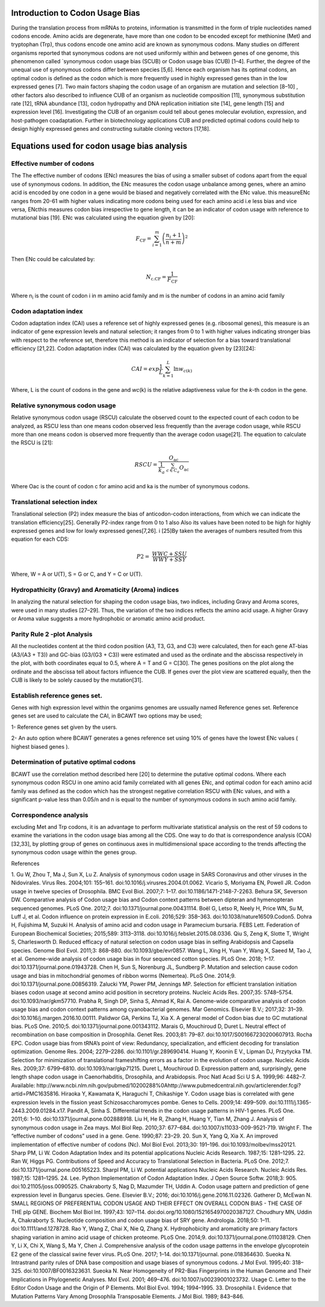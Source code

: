 **Introduction to Codon Usage Bias**
====================================

During the translation process from mRNAs to proteins, information is
transmitted in the form of triple nucleotides named codons encode. Amino
acids are degenerate, have more than one codon to be encoded except for
methionine (Met) and tryptophan (Trp), thus codons encode one amino acid
are known as synonymous codons. Many studies on different organisms
reported that synonymous codons are not used uniformly within and
between genes of one genome, this phenomenon called \`synonymous codon
usage bias (SCUB) or Codon usage bias (CUB) [1–4]. Further, the degree
of the unequal use of synonymous codons differ between species [5,6].
Hence each organism has its optimal codons, an optimal codon is defined
as the codon which is more frequently used in highly expressed genes
than in the low expressed genes [7]. Two main factors shaping the codon
usage of an organism are mutation and selection [8–10] , other factors
also described to influence CUB of an organism as nucleotide composition
[11], synonymous substitution rate [12], tRNA abundance [13], codon
hydropathy and DNA replication initiation site [14], gene length [15]
and expression level [16]. Investigating the CUB of an organism could
tell about genes molecular evolution, expression, and host-pathogen
coadaptation. Further in biotechnology applications CUB and predicted
optimal codons could help to design highly expressed genes and
constructing suitable cloning vectors [17,18].

**Equations used for codon usage bias analysis**
================================================

**Effective number of codons**
------------------------------

The The effective number of codons (ENc) measures the bias of using a
smaller subset of codons apart from the equal use of synonymous codons.
In addition, the ENc measures the codon usage unbalance among genes,
where an amino acid is encoded by one codon in a gene would be biased
and negatively correlated with the ENc value. this measureENc ranges
from 20-61 with higher values indicating more codons being used for each
amino acid i.e less bias and vice versa, ENcthis measures codon bias
irrespective to gene length, it can be an indicator of codon usage with
reference to mutational bias [19]. ENc was calculated using the equation
given by [20]:

.. math:: F_{\text{CF}} = \sum_{i = 1}^{m}\left( \frac{n_{i} + 1}{n + m} \right)^{2}

Then ENc could be calculated by:

.. math:: N_{\text{c.CF}} = \frac{1}{F_{\text{CF}}}

Where n\ :sub:`i` is the count of codon i in m amino acid family and m
is the number of codons in an amino acid family

**Codon adaptation index**
--------------------------

Codon adaptation index (CAI) uses a reference set of highly expressed
genes (e.g. ribosomal genes), this measure is an indicator of gene
expression levels and natural selection; it ranges from 0 to 1 with
higher values indicating stronger bias with respect to the reference
set, therefore this method is an indicator of selection for a bias
toward translational efficiency [21,22]. Codon adaptation index (CAI)
was calculated by the equation given by [23][24]:

.. math:: CAI = exp\frac{1}{L}\sum_{k = 1}^{L}{\ln w_{c(k)}}

Where, L is the count of codons in the gene and *wc*\ (k) is the
relative adaptiveness value for the *k*-th codon in the gene.

**Relative synonymous codon usage**
-----------------------------------

Relative synonymous codon usage (RSCU) calculate the observed count to
the expected count of each codon to be analyzed, as RSCU less than one
means codon observed less frequently than the average codon usage, while
RSCU more than one means codon is observed more frequently than the
average codon usage[21]. The equation to calculate the RSCU is [21]:

.. math:: RSCU = \frac{O_{\text{ac}}}{\frac{1}{k_{a}}\ \sum_{c \in C_{a}}^{}O_{\text{ac}}}

Where Oac is the count of codon c for amino acid and ka is the number of
synonymous codons.

**Translational selection index**
---------------------------------

Translational selection (P2) index measure the bias of anticodon-codon
interactions, from which we can indicate the translation efficiency[25].
Generally P2-index range from 0 to 1 also Also its values have been
noted to be high for highly expressed genes and low for lowly expressed
genes[7,26]. i [25]By taken the averages of numbers resulted from this
equation for each CDS:

.. math:: P2 = \ \frac{WWC + SSU}{WWY + SSY}

Where, W = A or U(T), S = G or C, and Y = C or U(T).

**Hydropathicity (Gravy) and Aromaticity (Aroma) indices**
----------------------------------------------------------

In analyzing the natural selection for shaping the codon usage bias, two
indices, including Gravy and Aroma scores, were used in many studies
[27–29]. Thus, the variation of the two indices reflects the amino acid
usage. A higher Gravy or Aroma value suggests a more hydrophobic or
aromatic amino acid product.

**Parity Rule 2 -plot Analysis**
--------------------------------

All the nucleotides content at the third codon position (A3, T3, G3, and
C3) were calculated, then for each gene AT-bias (A3/(A3 + T3)) and
GC-bias (G3/(G3 + C3)) were estimated and used as the ordinate and the
abscissa respectively in the plot, with both coordinates equal to 0.5,
where A = T and G = C[30]. The genes positions on the plot along the
ordinate and the abscissa tell about factors influence the CUB. If genes
over the plot view are scattered equally, then the CUB is likely to be
solely caused by the mutation[31].

**Establish reference genes set.**
----------------------------------

Genes with high expression level within the organims genomes are
ussually named Reference genes set. Reference genes set are used to
calculate the CAI, in BCAWT two options may be used;

1- Reference genes set given by the users.

2- An auto option where BCAWT generates a genes reference set using 10%
of genes have the lowest ENc values ( highest biased genes ).

**Determination of putative optimal codons**
--------------------------------------------

BCAWT use the correlation method described here [20] to determine the
putative optimal codons. Where each synonymous codon RSCU in one amino
acid family correlated with all genes ENc, and optimal codon for each
amino acid family was defined as the codon which has the strongest
negative correlation RSCU with ENc values, and with a significant
p-value less than 0.05/n and n is equal to the number of synonymous
codons in such amino acid family.

**Correspondence analysis**
---------------------------

excluding Met and Trp codons, it is an advantage to perform multivariate
statistical analysis on the rest of 59 codons to examine the variations
in the codon usage bias among all the CDS. One way to do that is
correspondence analysis (COA)[32,33], by plotting group of genes on
continuous axes in multidimensional space according to the trends
affecting the synonymous codon usage within the genes group.

References

1. Gu W, Zhou T, Ma J, Sun X, Lu Z. Analysis of synonymous codon usage
in SARS Coronavirus and other viruses in the Nidovirales. Virus Res.
2004;101: 155–161. doi:10.1016/j.virusres.2004.01.0062. Vicario S,
Moriyama EN, Powell JR. Codon usage in twelve species of Drosophila. BMC
Evol Biol. 2007;7: 1–17. doi:10.1186/1471-2148-7-2263. Behura SK,
Severson DW. Comparative analysis of Codon usage bias and Codon context
patterns between dipteran and hymenopteran sequenced genomes. PLoS One.
2012;7. doi:10.1371/journal.pone.00431114. Boël G, Letso R, Neely H,
Price WN, Su M, Luff J, et al. Codon influence on protein expression in
E.coli. 2016;529: 358–363. doi:10.1038/nature16509.Codon5. Dohra H,
Fujishima M, Suzuki H. Analysis of amino acid and codon usage in
Paramecium bursaria. FEBS Lett. Federation of European Biochemical
Societies; 2015;589: 3113–3118. doi:10.1016/j.febslet.2015.08.0336. Qiu
S, Zeng K, Slotte T, Wright S, Charlesworth D. Reduced efficacy of
natural selection on codon usage bias in selfing Arabidopsis and
Capsella species. Genome Biol Evol. 2011;3: 868–880.
doi:10.1093/gbe/evr0857. Wang L, Xing H, Yuan Y, Wang X, Saeed M, Tao J,
et al. Genome-wide analysis of codon usage bias in four sequenced cotton
species. PLoS One. 2018; 1–17. doi:10.1371/journal.pone.01943728. Chen
H, Sun S, Norenburg JL, Sundberg P. Mutation and selection cause codon
usage and bias in mitochondrial genomes of ribbon worms (Nemertea). PLoS
One. 2014;9. doi:10.1371/journal.pone.00856319. Zalucki YM, Power PM,
Jennings MP. Selection for efficient translation initiation biases codon
usage at second amino acid position in secretory proteins. Nucleic Acids
Res. 2007;35: 5748–5754. doi:10.1093/nar/gkm57710. Prabha R, Singh DP,
Sinha S, Ahmad K, Rai A. Genome-wide comparative analysis of codon usage
bias and codon context patterns among cyanobacterial genomes. Mar
Genomics. Elsevier B.V.; 2017;32: 31–39.
doi:10.1016/j.margen.2016.10.00111. Palidwor GA, Perkins TJ, Xia X. A
general model of Codon bias due to GC mutational bias. PLoS One. 2010;5.
doi:10.1371/journal.pone.001343112. Marais G, Mouchiroud D, Duret L.
Neutral effect of recombination on base composition in Drosophila. Genet
Res. 2003;81: 79–87. doi:10.1017/S001667230200607913. Rocha EPC. Codon
usage bias from tRNA’s point of view: Redundancy, specialization, and
efficient decoding for translation optimization. Genome Res. 2004;
2279–2286. doi:10.1101/gr.289690414. Huang Y, Koonin E V., Lipman DJ,
Przytycka TM. Selection for minimization of translational frameshifting
errors as a factor in the evolution of codon usage. Nucleic Acids Res.
2009;37: 6799–6810. doi:10.1093/nar/gkp71215. Duret L, Mouchiroud D.
Expression pattern and, surprisingly, gene length shape codon usage in
Caenorhabditis, Drosophila, and Arabidopsis. Proc Natl Acad Sci U S A.
1999;96: 4482–7. Available:
http://www.ncbi.nlm.nih.gov/pubmed/10200288%0Ahttp://www.pubmedcentral.nih.gov/articlerender.fcgi?artid=PMC1635816.
Hiraoka Y, Kawamata K, Haraguchi T, Chikashige Y. Codon usage bias is
correlated with gene expression levels in the fission yeast
Schizosaccharomyces pombe. Genes to Cells. 2009;14: 499–509.
doi:10.1111/j.1365-2443.2009.01284.x17. Pandit A, Sinha S. Differential
trends in the codon usage patterns in HIV-1 genes. PLoS One. 2011;6:
1–10. doi:10.1371/journal.pone.002888918. Liu H, He R, Zhang H, Huang Y,
Tian M, Zhang J. Analysis of synonymous codon usage in Zea mays. Mol
Biol Rep. 2010;37: 677–684. doi:10.1007/s11033-009-9521-719. Wright F.
The “effective number of codons” used in a gene. Gene. 1990;87: 23–29.
20. Sun X, Yang Q, Xia X. An improved implementation of effective number
of codons (Nc). Mol Biol Evol. 2013;30: 191–196.
doi:10.1093/molbev/mss20121. Sharp PM, Li W. Codon Adaptation Index and
its potential applications Nucleic Acids Research. 1987;15: 1281–1295.
22. Ran W, Higgs PG. Contributions of Speed and Accuracy to
Translational Selection in Bacteria. PLoS One. 2012;7.
doi:10.1371/journal.pone.005165223. Sharpl PM, Li W. potential
applications Nucleic Acids Research. Nucleic Acids Res. 1987;15:
1281–1295. 24. Lee. Python Implementation of Codon Adaptation Index. J
Open Source Softw. 2018;3: 905. doi:10.21105/joss.0090525. Chakraborty
S, Nag D, Mazumder TH, Uddin A. Codon usage pattern and prediction of
gene expression level in Bungarus species. Gene. Elsevier B.V.; 2016;
doi:10.1016/j.gene.2016.11.02326. Gatherer D, McEwan N. SMALL REGIONS OF
PREFERENTIAL CODON USAGE AND THEIR EFFECT ON OVERALL CODON BIAS - THE
CASE OF THE plp GENE. Biochem Mol Biol Int. 1997;43: 107–114.
doi:doi.org/10.1080/1521654970020387127. Choudhury MN, Uddin A,
Chakraborty S. Nucleotide composition and codon usage bias of SRY gene.
Andrologia. 2018;50: 1–11. doi:10.1111/and.1278728. Rao Y, Wang Z, Chai
X, Nie Q, Zhang X. Hydrophobicity and aromaticity are primary factors
shaping variation in amino acid usage of chicken proteome. PLoS One.
2014;9. doi:10.1371/journal.pone.011038129. Chen Y, Li X, Chi X, Wang S,
Ma Y, Chen J. Comprehensive analysis of the codon usage patterns in the
envelope glycoprotein E2 gene of the classical swine fever virus. PLoS
One. 2017; 1–14. doi:10.1371/journal. pone.018364630. Sueoka N.
Intrastrand parity rules of DNA base composition and usage biases of
synonymous codons. J Mol Evol. 1995;40: 318–325.
doi:10.1007/BF0016323631. Sueoka N. Near Homogeneity of PR2-Bias
Fingerprints in the Human Genome and Their Implications in Phylogenetic
Analyses. Mol Evol. 2001; 469–476. doi:10.1007/s00239001023732. Usage C.
Letter to the Editor Codon Usage and the Origin of P Elements. Mol Biol
Evol. 1994; 1994–1995. 33. Drosophila I. Evidence that Mutation Patterns
Vary Among Drosophila Transposable Elements. J Mol Biol. 1989; 843–846.
